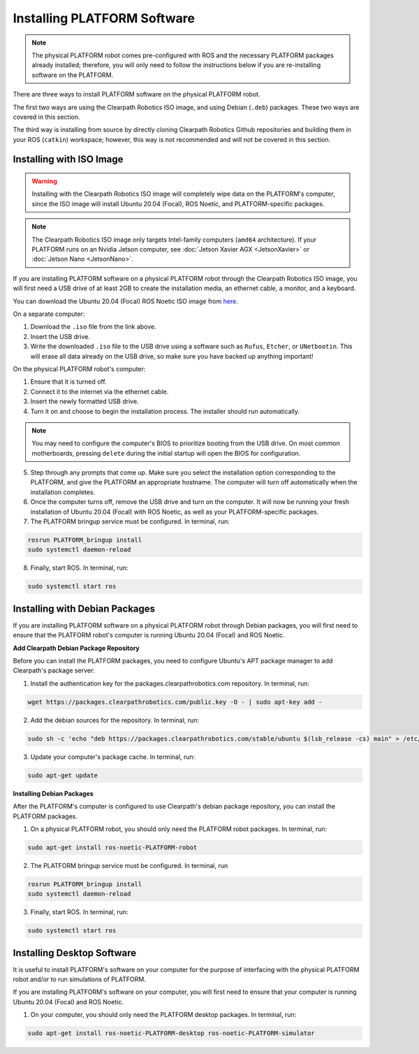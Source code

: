 Installing PLATFORM Software
=============================

.. note::

  The physical PLATFORM robot comes pre-configured with ROS and the necessary PLATFORM packages already installed; therefore, you will only need to follow the instructions below if you are re-installing software on the PLATFORM.

There are three ways to install PLATFORM software on the physical PLATFORM robot.

The first two ways are using the Clearpath Robotics ISO image, and using Debian (``.deb``) packages. These two ways are covered in this section.

The third way is installing from source by directly cloning Clearpath Robotics Github repositories and building them in your ROS (``catkin``) workspace; however, this way is not recommended and will not be covered in this section.

Installing with ISO Image
--------------------------

.. Warning::

  Installing with the Clearpath Robotics ISO image will completely wipe data on the PLATFORM's computer, since the ISO image will install Ubuntu 20.04 (Focal), ROS Noetic, and PLATFORM-specific packages.

.. note::
  The Clearpath Robotics ISO image only targets Intel-family computers (``amd64`` architecture). If your PLATFORM runs on an Nvidia Jetson computer, see :doc:`Jetson Xavier AGX <JetsonXavier>` or :doc:`Jetson Nano <JetsonNano>`.

If you are installing PLATFORM software on a physical PLATFORM robot through the Clearpath Robotics ISO image, you will first need a USB drive of at least 2GB to create the installation media, an ethernet cable, a monitor, and a keyboard.

You can download the Ubuntu 20.04 (Focal) ROS Noetic ISO image from `here <https://packages.clearpathrobotics.com/stable/images/latest/noetic-focal/>`_.

On a separate computer:

1. Download the ``.iso`` file from the link above.

2. Insert the USB drive.

3. Write the downloaded ``.iso`` file to the USB drive using a software such as ``Rufus``, ``Etcher``, or ``UNetbootin``. This will erase all data already on the USB drive, so make sure you have backed up anything important!

On the physical PLATFORM robot's computer:

1. Ensure that it is turned off.

2. Connect it to the internet via the ethernet cable.

3. Insert the newly formatted USB drive.

4. Turn it on and choose to begin the installation process. The installer should run automatically. 

.. note::

  You may need to configure the computer's BIOS to prioritize booting from the USB drive. On most common motherboards, pressing ``delete`` during the initial startup will open the BIOS for configuration.

5. Step through any prompts that come up. Make sure you select the installation option corresponding to the PLATFORM, and give the PLATFORM an appropriate hostname. The computer will turn off automatically when the installation completes.

6. Once the computer turns off, remove the USB drive and turn on the computer. It will now be running your fresh installation of Ubuntu 20.04 (Focal) with ROS Noetic, as well as your PLATFORM-specific packages.

7. The PLATFORM bringup service must be configured. In terminal, run:

.. code-block:: bash

  rosrun PLATFORM_bringup install
  sudo systemctl daemon-reload

8. Finally, start ROS. In terminal, run:

.. code-block:: bash
  
  sudo systemctl start ros

Installing with Debian Packages
--------------------------------

If you are installing PLATFORM software on a physical PLATFORM robot through Debian packages, you will first need to ensure that the PLATFORM robot's computer is running Ubuntu 20.04 (Focal) and ROS Noetic.

**Add Clearpath Debian Package Repository**

Before you can install the PLATFORM packages, you need to configure Ubuntu's APT package manager to
add Clearpath's package server:

1. Install the authentication key for the packages.clearpathrobotics.com repository. In terminal, run:

.. code-block:: bash

    wget https://packages.clearpathrobotics.com/public.key -O - | sudo apt-key add -

2. Add the debian sources for the repository. In terminal, run:

.. code-block:: bash

    sudo sh -c 'echo "deb https://packages.clearpathrobotics.com/stable/ubuntu $(lsb_release -cs) main" > /etc/apt/sources.list.d/clearpath-latest.list'

3. Update your computer's package cache. In terminal, run:

.. code-block:: bash

    sudo apt-get update

**Installing Debian Packages**

After the PLATFORM's computer is configured to use Clearpath's debian package repository, you can install the PLATFORM packages. 

1. On a physical PLATFORM robot, you should only need the PLATFORM robot packages. In terminal, run:

.. code-block :: bash

    sudo apt-get install ros-noetic-PLATFORM-robot

2. The PLATFORM bringup service must be configured. In terminal, run

.. code-block:: bash

  rosrun PLATFORM_bringup install
  sudo systemctl daemon-reload

3. Finally, start ROS. In terminal, run:

.. code-block:: bash
  
  sudo systemctl start ros

Installing Desktop Software
----------------------------

It is useful to install PLATFORM's software on your computer for the purpose of interfacing with the physical PLATFORM robot and/or to run simulations of PLATFORM.


If you are installing PLATFORM's software on your computer, you will first need to ensure that your computer is running Ubuntu 20.04 (Focal) and ROS Noetic.

1. On your computer, you should only need the PLATFORM desktop packages. In terminal, run:

.. code-block :: bash

  sudo apt-get install ros-noetic-PLATFORM-desktop ros-noetic-PLATFORM-simulator



